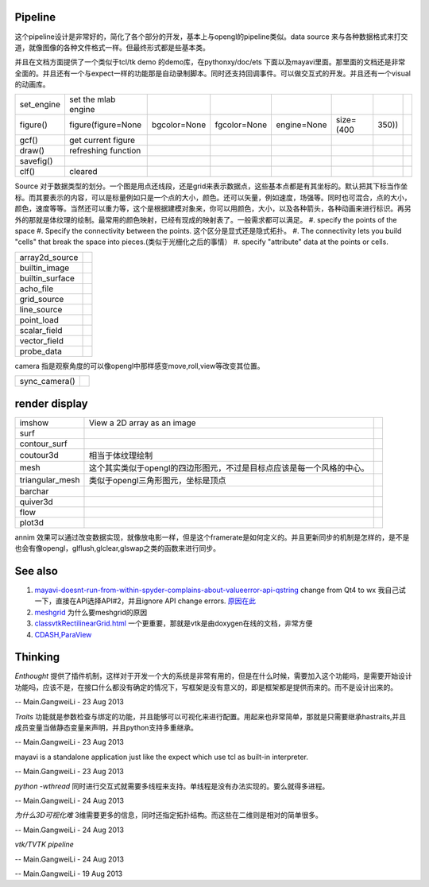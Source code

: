 Pipeline
========


.. graphviz::

   digraph mayavi {
       size = "4,4";
       engine -> scenes -> {"data sources";filters;modules;render;};
   }
   

这个pipeline设计是非常好的，简化了各个部分的开发，基本上与opengl的pipeline类似。data source 来与各种数据格式来打交道，就像图像的各种文件格式一样。但最终形式都是些基本类。

并且在文档方面提供了一个类似于tcl/tk demo 的demo库，在pythonxy/doc/ets 下面以及mayavi里面。那里面的文档还是非常全面的。并且还有一个与expect一样的功能那是自动录制脚本。同时还支持回调事件。可以做交互式的开发。并且还有一个visual的动画库。

.. csv-table:: 

   set_engine , set the mlab engine ,
   figure(),figure(figure=None, bgcolor=None, fgcolor=None, engine=None, size=(400, 350)),
   gcf() , get current figure ,
   draw() , refreshing function ,
   savefig() ,  ,
   clf() , cleared ,

Source 对于数据类型的划分。一个图是用点还线段，还是grid来表示数据点，这些基本点都是有其坐标的。默认把其下标当作坐标。而其要表示的内容，可以是标量例如只是一个点的大小，颜色。还可以矢量，例如速度，场强等。同时也可混合，点的大小，颜色，速度等等。当然还可以重力等，这个是根据建模对象来，你可以用颜色，大小，以及各种箭头，各种动画来进行标识。再另外的那就是体纹理的绘制。最常用的颜色映射，已经有现成的映射表了。一般需求都可以满足。
#. specify the points of the space
#. Specify the connectivity between the points. 这个区分是显式还是隐式拓扑。
#. The connectivity lets you build "cells" that break the space into pieces.(类似于光栅化之后的事情）
#. specify "attribute" data at the points or cells.

.. csv-table:: 

   array2d_source ,
   builtin_image ,
   builtin_surface ,
   acho_file ,
   grid_source ,
   line_source ,
   point_load ,
   scalar_field , 
   vector_field ,
   probe_data ,


camera 指是观察角度的可以像opengl中那样感变move,roll,view等改变其位置。

.. csv-table:: 

   sync_camera() ,

render display
==============


.. csv-table:: 

   imshow , View a 2D array as an image ,
   surf , ,
   contour_surf , ,
   coutour3d , 相当于体纹理绘制,
   mesh , 这个其实类似于opengl的四边形图元，不过是目标点应该是每一个风格的中心。 ,
   triangular_mesh ,  类似于opengl三角形图元，坐标是顶点, 
   barchar , ,
   quiver3d , ,
   flow , ,
   plot3d ,,

annim 效果可以通过改变数据实现，就像放电影一样，但是这个framerate是如何定义的。并且更新同步的机制是怎样的，是不是也会有像opengl，glflush,glclear,glswap之类的函数来进行同步。

See also
========

#. `mayavi-doesnt-run-from-within-spyder-complains-about-valueerror-api-qstring <http://stackoverflow.com/questions/12442938/mayavi-doesnt-run-from-within-spyder-complains-about-valueerror-api-qstring>`_  change from Qt4 to wx 
   我自己试一下，直接在API选择API#2，并且ignore API change errors. `原因在此 <http://stackoverflow.com/questions/6238193/pyqt-new-api-with-python-2>`_ 
#. `meshgrid <http://baike.baidu.com/view/4430765.htm>`_  为什么要meshgrid的原因
#. `classvtkRectilinearGrid.html <http://www.vtk.org/doc/nightly/html/classvtkRectilinearGrid.html>`_  一个更重要，那就是vtk是由doxygen在线的文档，非常方便
#. `CDASH,ParaView <http://www.vtk.org/pdf/file-formats.pdf>`_  

Thinking
========



*Enthought* 提供了插件机制，这样对于开发一个大的系统是非常有用的，但是在什么时候，需要加入这个功能吗，是需要开始设计功能吗，应该不是，在接口什么都没有确定的情况下，写框架是没有意义的，即是框架都是提供而来的。而不是设计出来的。

-- Main.GangweiLi - 23 Aug 2013


*Traits* 功能就是参数检查与绑定的功能，并且能够可以可视化来进行配置。用起来也非常简单，那就是只需要继承hastraits,并且成员变量当做静态变量来声明，并且python支持多重继承。

-- Main.GangweiLi - 23 Aug 2013


mayavi is a standalone application just like the expect which use tcl as built-in interpreter.

-- Main.GangweiLi - 23 Aug 2013


*python -wthread* 同时进行交互式就需要多线程来支持。单线程是没有办法实现的。要么就得多进程。

-- Main.GangweiLi - 24 Aug 2013


*为什么3D可视化难*
3维需要更多的信息，同时还指定拓扑结构。而这些在二维则是相对的简单很多。

-- Main.GangweiLi - 24 Aug 2013


*vtk/TVTK pipeline*

.. graphviz::

   digraph vtk {
     Source -> Filter -> Mapper -> Actor ->Display;
   }
   


-- Main.GangweiLi - 24 Aug 2013



-- Main.GangweiLi - 19 Aug 2013

